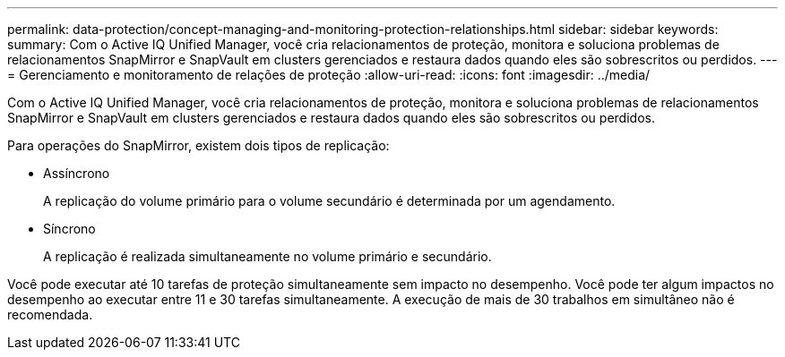 ---
permalink: data-protection/concept-managing-and-monitoring-protection-relationships.html 
sidebar: sidebar 
keywords:  
summary: Com o Active IQ Unified Manager, você cria relacionamentos de proteção, monitora e soluciona problemas de relacionamentos SnapMirror e SnapVault em clusters gerenciados e restaura dados quando eles são sobrescritos ou perdidos. 
---
= Gerenciamento e monitoramento de relações de proteção
:allow-uri-read: 
:icons: font
:imagesdir: ../media/


[role="lead"]
Com o Active IQ Unified Manager, você cria relacionamentos de proteção, monitora e soluciona problemas de relacionamentos SnapMirror e SnapVault em clusters gerenciados e restaura dados quando eles são sobrescritos ou perdidos.

Para operações do SnapMirror, existem dois tipos de replicação:

* Assíncrono
+
A replicação do volume primário para o volume secundário é determinada por um agendamento.

* Síncrono
+
A replicação é realizada simultaneamente no volume primário e secundário.



Você pode executar até 10 tarefas de proteção simultaneamente sem impacto no desempenho. Você pode ter algum impactos no desempenho ao executar entre 11 e 30 tarefas simultaneamente. A execução de mais de 30 trabalhos em simultâneo não é recomendada.
